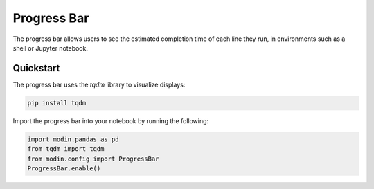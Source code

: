 Progress Bar
============

The progress bar allows users to see the estimated completion time of each line they run, 
in environments such as a shell or Jupyter notebook.

.. figure:: ../img/progress_bar.gif
   :align: center

Quickstart
""""""""""

The progress bar uses the `tqdm` library to visualize displays:

.. code-block:: bash

   pip install tqdm


Import the progress bar into your notebook by running the following:


.. code-block:: python

    import modin.pandas as pd
    from tqdm import tqdm
    from modin.config import ProgressBar
    ProgressBar.enable()
